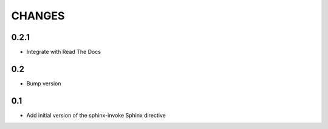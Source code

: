 .. Copyright (C) 2019, Nokia

CHANGES
=======


0.2.1
-----

- Integrate with Read The Docs

0.2
---

- Bump version

0.1
---

- Add initial version of the sphinx-invoke Sphinx directive
